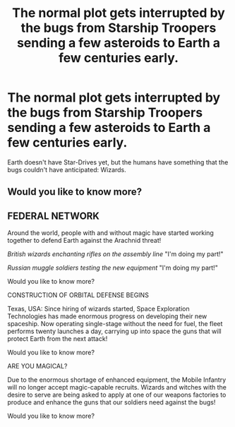 #+TITLE: The normal plot gets interrupted by the bugs from Starship Troopers sending a few asteroids to Earth a few centuries early.

* The normal plot gets interrupted by the bugs from Starship Troopers sending a few asteroids to Earth a few centuries early.
:PROPERTIES:
:Author: 15_Redstones
:Score: 5
:DateUnix: 1602119434.0
:DateShort: 2020-Oct-08
:FlairText: Prompt
:END:
Earth doesn't have Star-Drives yet, but the humans have something that the bugs couldn't have anticipated: Wizards.


** Would you like to know more?
:PROPERTIES:
:Author: IronTippedQuill
:Score: 4
:DateUnix: 1602121136.0
:DateShort: 2020-Oct-08
:END:


** FEDERAL NETWORK

Around the world, people with and without magic have started working together to defend Earth against the Arachnid threat!

/British wizards enchanting rifles on the assembly line/ "I'm doing my part!"

/Russian muggle soldiers testing the new equipment/ "I'm doing my part!"

Would you like to know more?

CONSTRUCTION OF ORBITAL DEFENSE BEGINS

Texas, USA: Since hiring of wizards started, Space Exploration Technologies has made enormous progress on developing their new spaceship. Now operating single-stage without the need for fuel, the fleet performs twenty launches a day, carrying up into space the guns that will protect Earth from the next attack!

Would you like to know more?

ARE YOU MAGICAL?

Due to the enormous shortage of enhanced equipment, the Mobile Infantry will no longer accept magic-capable recruits. Wizards and witches with the desire to serve are being asked to apply at one of our weapons factories to produce and enhance the guns that our soldiers need against the bugs!

Would you like to know more?
:PROPERTIES:
:Author: 15_Redstones
:Score: 3
:DateUnix: 1602123367.0
:DateShort: 2020-Oct-08
:END:
